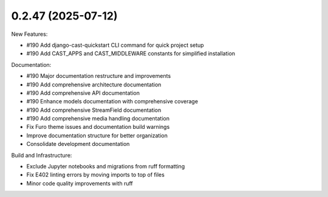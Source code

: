 0.2.47 (2025-07-12)
-------------------

New Features:

- #190 Add django-cast-quickstart CLI command for quick project setup
- #190 Add CAST_APPS and CAST_MIDDLEWARE constants for simplified installation

Documentation:

- #190 Major documentation restructure and improvements
- #190 Add comprehensive architecture documentation
- #190 Add comprehensive API documentation
- #190 Enhance models documentation with comprehensive coverage
- #190 Add comprehensive StreamField documentation
- #190 Add comprehensive media handling documentation
- Fix Furo theme issues and documentation build warnings
- Improve documentation structure for better organization
- Consolidate development documentation

Build and Infrastructure:

- Exclude Jupyter notebooks and migrations from ruff formatting
- Fix E402 linting errors by moving imports to top of files
- Minor code quality improvements with ruff
